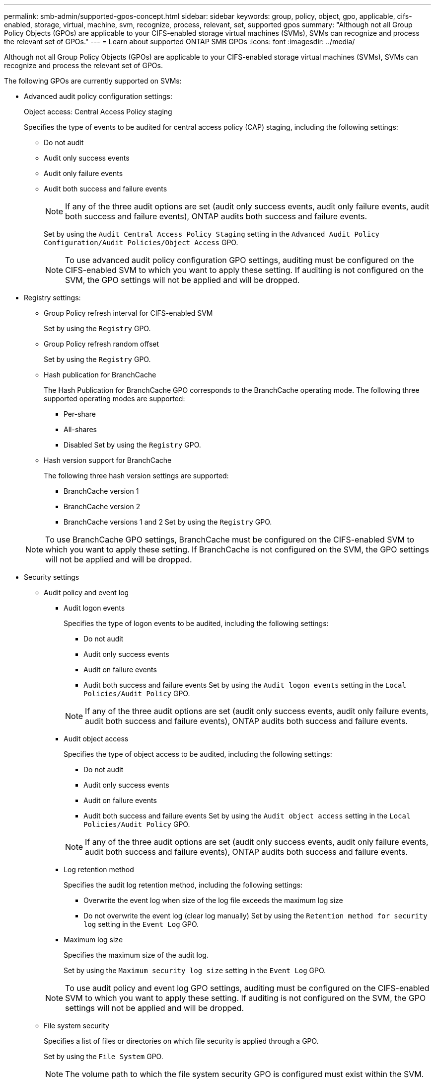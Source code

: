 ---
permalink: smb-admin/supported-gpos-concept.html
sidebar: sidebar
keywords: group, policy, object, gpo, applicable, cifs-enabled, storage, virtual, machine, svm, recognize, process, relevant, set, supported gpos
summary: "Although not all Group Policy Objects (GPOs) are applicable to your CIFS-enabled storage virtual machines (SVMs), SVMs can recognize and process the relevant set of GPOs."
---
= Learn about supported ONTAP SMB GPOs
:icons: font
:imagesdir: ../media/

[.lead]
Although not all Group Policy Objects (GPOs) are applicable to your CIFS-enabled storage virtual machines (SVMs), SVMs can recognize and process the relevant set of GPOs.

The following GPOs are currently supported on SVMs:

* Advanced audit policy configuration settings:
+
Object access: Central Access Policy staging
+
Specifies the type of events to be audited for central access policy (CAP) staging, including the following settings:
+
 ** Do not audit
 ** Audit only success events
 ** Audit only failure events
 ** Audit both success and failure events
+
[NOTE]
====
If any of the three audit options are set (audit only success events, audit only failure events, audit both success and failure events), ONTAP audits both success and failure events.
====
+
Set by using the `Audit Central Access Policy Staging` setting in the `Advanced Audit Policy Configuration/Audit Policies/Object Access` GPO.
+
[NOTE]
====
To use advanced audit policy configuration GPO settings, auditing must be configured on the CIFS-enabled SVM to which you want to apply these setting. If auditing is not configured on the SVM, the GPO settings will not be applied and will be dropped.
====

* Registry settings:
 ** Group Policy refresh interval for CIFS-enabled SVM
+
Set by using the `Registry` GPO.

 ** Group Policy refresh random offset
+
Set by using the `Registry` GPO.

 ** Hash publication for BranchCache
+
The Hash Publication for BranchCache GPO corresponds to the BranchCache operating mode. The following three supported operating modes are supported:

  *** Per-share
  *** All-shares
  *** Disabled
Set by using the `Registry` GPO.

 ** Hash version support for BranchCache
+
The following three hash version settings are supported:

  *** BranchCache version 1
  *** BranchCache version 2
  *** BranchCache versions 1 and 2
Set by using the `Registry` GPO.

+
[NOTE]
====
To use BranchCache GPO settings, BranchCache must be configured on the CIFS-enabled SVM to which you want to apply these setting. If BranchCache is not configured on the SVM, the GPO settings will not be applied and will be dropped.
====
* Security settings
 ** Audit policy and event log
  *** Audit logon events
+
Specifies the type of logon events to be audited, including the following settings:

   **** Do not audit
   **** Audit only success events
   **** Audit on failure events
   **** Audit both success and failure events
Set by using the `Audit logon events` setting in the `Local Policies/Audit Policy` GPO.

+
[NOTE]
====
If any of the three audit options are set (audit only success events, audit only failure events, audit both success and failure events), ONTAP audits both success and failure events.
====

  *** Audit object access
+
Specifies the type of object access to be audited, including the following settings:

   **** Do not audit
   **** Audit only success events
   **** Audit on failure events
   **** Audit both success and failure events
Set by using the `Audit object access` setting in the `Local Policies/Audit Policy` GPO.

+
[NOTE]
====
If any of the three audit options are set (audit only success events, audit only failure events, audit both success and failure events), ONTAP audits both success and failure events.
====

  *** Log retention method
+
Specifies the audit log retention method, including the following settings:

   **** Overwrite the event log when size of the log file exceeds the maximum log size
   **** Do not overwrite the event log (clear log manually)
Set by using the `Retention method for security log` setting in the `Event Log` GPO.

  *** Maximum log size
+
Specifies the maximum size of the audit log.
+
Set by using the `Maximum security log size` setting in the `Event Log` GPO.

+
[NOTE]
====
To use audit policy and event log GPO settings, auditing must be configured on the CIFS-enabled SVM to which you want to apply these setting. If auditing is not configured on the SVM, the GPO settings will not be applied and will be dropped.
====
 ** File system security
+
Specifies a list of files or directories on which file security is applied through a GPO.
+
Set by using the `File System` GPO.
+
[NOTE]
====
The volume path to which the file system security GPO is configured must exist within the SVM.
====

 ** Kerberos policy
  *** Maximum clock skew
+
Specifies maximum tolerance in minutes for computer clock synchronization.
+
Set by using the `Maximum tolerance for computer clock synchronization` setting in the `Account Policies/Kerberos Policy` GPO.

  *** Maximum ticket age
+
Specifies maximum lifetime in hours for user ticket.
+
Set by using the `Maximum lifetime for user ticket` setting in the `Account Policies/Kerberos Policy` GPO.

  *** Maximum ticket renew age
+
Specifies maximum lifetime in days for user ticket renewal.
+
Set by using the `Maximum lifetime for user ticket renewal` setting in the `Account Policies/Kerberos Policy` GPO.
 ** User rights assignment (privilege rights)
  *** Take ownership
+
Specifies the list of users and groups that have the right to take ownership of any securable object.
+
Set by using the `Take ownership of files or other objects` setting in the `Local Policies/User Rights Assignment` GPO.

  *** Security privilege
+
Specifies the list of users and groups that can specify auditing options for object access of individual resources, such as files, folders, and Active Directory objects.
+
Set by using the `Manage auditing and security log` setting in the `Local Policies/User Rights Assignment` GPO.

  *** Change notify privilege (bypass traverse checking)
+
Specifies the list of users and groups that can traverse directory trees even though the users and groups might not have permissions on the traversed directory.
+
The same privilege is required for users to receive notifications of changes to files and directories. Set by using the `Bypass traverse checking` setting in the `Local Policies/User Rights Assignment` GPO.
 ** Registry values
  *** Signing required setting
+
Specifies whether required SMB signing is enabled or disabled.
+
Set by using the `Microsoft network server: Digitally sign communications (always)` setting in the `Security Options` GPO.
 ** Restrict anonymous
+
Specifies what the restrictions for anonymous users are and includes the following three GPO settings:

  *** No enumeration of Security Account Manager (SAM) accounts:
+
This security setting determines what additional permissions are granted for anonymous connections to the computer. This option is displayed as `no-enumeration` in ONTAP if it is enabled.
+
Set by using the `Network access: Do not allow anonymous enumeration of SAM accounts` setting in the `Local Policies/Security Options` GPO.

  *** No enumeration of SAM accounts and shares
+
This security setting determines whether anonymous enumeration of SAM accounts and shares is allowed. This option is displayed as `no-enumeration` in ONTAP if it is enabled.
+
Set by using the `Network access: Do not allow anonymous enumeration of SAM accounts and shares` setting in the `Local Policies/Security Options` GPO.

  *** Restrict anonymous access to shares and named pipes
+
This security setting restricts anonymous access to shares and pipes. This option is displayed as `no-access` in ONTAP if it is enabled.
+
Set by using the `Network access: Restrict anonymous access to Named Pipes and Shares` setting in the `Local Policies/Security Options` GPO.

+
When displaying information about defined and applied group policies, the `Resultant restriction for anonymous user` output field provides information about the resultant restriction of the three restrict anonymous GPO settings. The possible resultant restrictions are as follows:

  *** `no-access`
+
The anonymous user is denied access to the specified shares and named pipes, and cannot use enumeration of SAM accounts and shares. This resultant restriction is seen if the `Network access: Restrict anonymous access to Named Pipes and Shares` GPO is enabled.

  *** `no-enumeration`
+
The anonymous user has access to the specified shares and named pipes, but cannot use enumeration of SAM accounts and shares. This resultant restriction is seen if both of the following conditions are met:

   **** The `Network access: Restrict anonymous access to Named Pipes and Shares` GPO is disabled.
   **** Either the `Network access: Do not allow anonymous enumeration of SAM accounts` or the `Network access: Do not allow anonymous enumeration of SAM accounts and shares` GPOs is enabled.

  *** `no-restriction`
+
The anonymous user has full access and can use enumeration. This resultant restriction is seen if both of the following conditions are met:

   **** The `Network access: Restrict anonymous access to Named Pipes and Shares` GPO is disabled.
   **** Both the `Network access: Do not allow anonymous enumeration of SAM accounts` and `Network access: Do not allow anonymous enumeration of SAM accounts and shares` GPOs are disabled.

 ** Restricted Groups
+
You can configure restricted groups to centrally manage membership of either built-in or user-defined groups. When you apply a restricted group through a group policy, the membership of a CIFS server local group is automatically set to match the membership-list settings defined in the applied group policy.
+
Set by using the `Restricted Groups` GPO.
* Central access policy settings
+
Specifies a list of central access policies. Central access policies and the associated central access policy rules determine access permissions for multiple files on the SVM.

.Related information

xref:enable-disable-gpo-support-task.adoc[Enabling or disabling GPO support on a CIFS server]

xref:secure-file-access-dynamic-access-control-concept.adoc[Securing file access by using Dynamic Access Control (DAC)]

link:../nas-audit/index.html[SMB and NFS auditing and security tracing]

xref:modify-server-kerberos-security-settings-task.adoc[Modify the server security settings]

xref:branchcache-cache-share-content-branch-office-concept.adoc[Using BranchCache to cache SMB share content at a branch office]

xref:signing-enhance-network-security-concept.adoc[Learn about using ONTAP signing to enhance network security]

xref:configure-bypass-traverse-checking-concept.adoc[Configuring bypass traverse checking]

xref:configure-access-restrictions-anonymous-users-task.adoc[Configure access restrictions for anonymous users]


// 2025 June 16, ONTAPDOC-2981